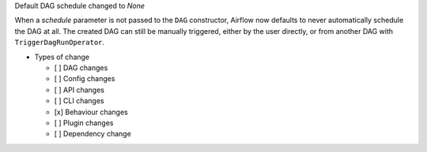 Default DAG schedule changed to *None*

When a *schedule* parameter is not passed to the ``DAG`` constructor, Airflow
now defaults to never automatically schedule the DAG at all. The created DAG
can still be manually triggered, either by the user directly, or from another
DAG with ``TriggerDagRunOperator``.

* Types of change

  * [ ] DAG changes
  * [ ] Config changes
  * [ ] API changes
  * [ ] CLI changes
  * [x] Behaviour changes
  * [ ] Plugin changes
  * [ ] Dependency change
